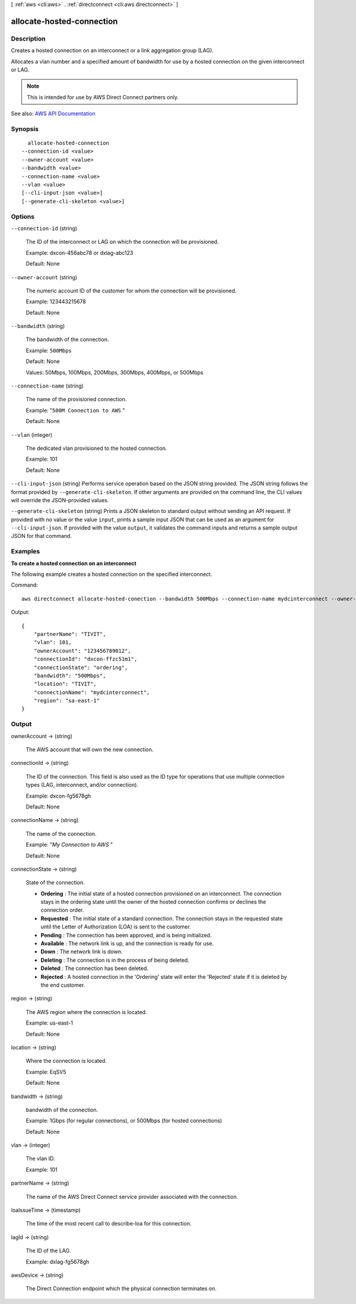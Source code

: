 [ :ref:`aws <cli:aws>` . :ref:`directconnect <cli:aws directconnect>` ]

.. _cli:aws directconnect allocate-hosted-connection:


**************************
allocate-hosted-connection
**************************



===========
Description
===========



Creates a hosted connection on an interconnect or a link aggregation group (LAG).

 

Allocates a vlan number and a specified amount of bandwidth for use by a hosted connection on the given interconnect or LAG.

 

.. note::

   

  This is intended for use by AWS Direct Connect partners only.

   



See also: `AWS API Documentation <https://docs.aws.amazon.com/goto/WebAPI/directconnect-2012-10-25/AllocateHostedConnection>`_


========
Synopsis
========

::

    allocate-hosted-connection
  --connection-id <value>
  --owner-account <value>
  --bandwidth <value>
  --connection-name <value>
  --vlan <value>
  [--cli-input-json <value>]
  [--generate-cli-skeleton <value>]




=======
Options
=======

``--connection-id`` (string)


  The ID of the interconnect or LAG on which the connection will be provisioned.

   

  Example: dxcon-456abc78 or dxlag-abc123

   

  Default: None

  

``--owner-account`` (string)


  The numeric account ID of the customer for whom the connection will be provisioned.

   

  Example: 123443215678

   

  Default: None

  

``--bandwidth`` (string)


  The bandwidth of the connection.

   

  Example: ``500Mbps``  

   

  Default: None

   

  Values: 50Mbps, 100Mbps, 200Mbps, 300Mbps, 400Mbps, or 500Mbps

  

``--connection-name`` (string)


  The name of the provisioned connection.

   

  Example: "``500M Connection to AWS`` "

   

  Default: None

  

``--vlan`` (integer)


  The dedicated vlan provisioned to the hosted connection.

   

  Example: 101

   

  Default: None

  

``--cli-input-json`` (string)
Performs service operation based on the JSON string provided. The JSON string follows the format provided by ``--generate-cli-skeleton``. If other arguments are provided on the command line, the CLI values will override the JSON-provided values.

``--generate-cli-skeleton`` (string)
Prints a JSON skeleton to standard output without sending an API request. If provided with no value or the value ``input``, prints a sample input JSON that can be used as an argument for ``--cli-input-json``. If provided with the value ``output``, it validates the command inputs and returns a sample output JSON for that command.



========
Examples
========

**To create a hosted connection on an interconnect**

The following example creates a hosted connection on the specified interconnect.

Command::

  aws directconnect allocate-hosted-conection --bandwidth 500Mbps --connection-name mydcinterconnect --owner-account 123456789012 --connection-id dxcon-fgktov66 --vlan 101

Output::

  {
      "partnerName": "TIVIT", 
      "vlan": 101, 
      "ownerAccount": "123456789012", 
      "connectionId": "dxcon-ffzc51m1", 
      "connectionState": "ordering", 
      "bandwidth": "500Mbps", 
      "location": "TIVIT", 
      "connectionName": "mydcinterconnect", 
      "region": "sa-east-1"
  }

======
Output
======

ownerAccount -> (string)

  

  The AWS account that will own the new connection.

  

  

connectionId -> (string)

  

  The ID of the connection. This field is also used as the ID type for operations that use multiple connection types (LAG, interconnect, and/or connection).

   

  Example: dxcon-fg5678gh

   

  Default: None

  

  

connectionName -> (string)

  

  The name of the connection.

   

  Example: "*My Connection to AWS* "

   

  Default: None

  

  

connectionState -> (string)

  

  State of the connection.

   

   
  * **Ordering** : The initial state of a hosted connection provisioned on an interconnect. The connection stays in the ordering state until the owner of the hosted connection confirms or declines the connection order. 
   
  * **Requested** : The initial state of a standard connection. The connection stays in the requested state until the Letter of Authorization (LOA) is sent to the customer. 
   
  * **Pending** : The connection has been approved, and is being initialized. 
   
  * **Available** : The network link is up, and the connection is ready for use. 
   
  * **Down** : The network link is down. 
   
  * **Deleting** : The connection is in the process of being deleted. 
   
  * **Deleted** : The connection has been deleted. 
   
  * **Rejected** : A hosted connection in the 'Ordering' state will enter the 'Rejected' state if it is deleted by the end customer. 
   

  

  

region -> (string)

  

  The AWS region where the connection is located.

   

  Example: us-east-1

   

  Default: None

  

  

location -> (string)

  

  Where the connection is located.

   

  Example: EqSV5

   

  Default: None

  

  

bandwidth -> (string)

  

  bandwidth of the connection.

   

  Example: 1Gbps (for regular connections), or 500Mbps (for hosted connections)

   

  Default: None

  

  

vlan -> (integer)

  

  The vlan ID.

   

  Example: 101

  

  

partnerName -> (string)

  

  The name of the AWS Direct Connect service provider associated with the connection.

  

  

loaIssueTime -> (timestamp)

  

  The time of the most recent call to  describe-loa for this connection.

  

  

lagId -> (string)

  

  The ID of the LAG.

   

  Example: dxlag-fg5678gh

  

  

awsDevice -> (string)

  

  The Direct Connection endpoint which the physical connection terminates on.

  

  

